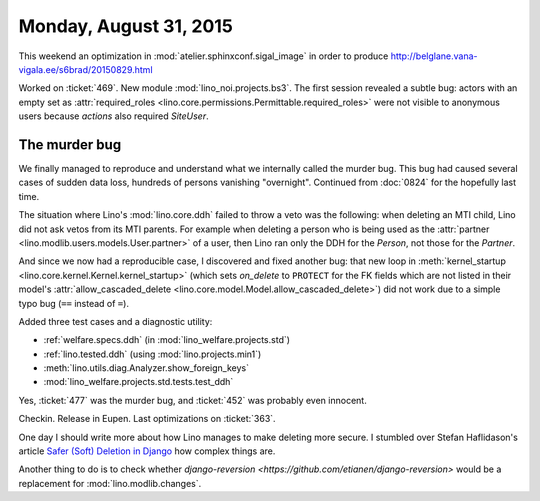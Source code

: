 =======================
Monday, August 31, 2015
=======================

This weekend an optimization in :mod:`atelier.sphinxconf.sigal_image`
in order to produce
http://belglane.vana-vigala.ee/s6brad/20150829.html

Worked on :ticket:`469`. New module :mod:`lino_noi.projects.bs3`.  The
first session revealed a subtle bug: actors with an empty set as
:attr:`required_roles
<lino.core.permissions.Permittable.required_roles>` were not visible
to anonymous users because *actions* also required `SiteUser`.


The murder bug
==============

We finally managed to reproduce and understand what we internally
called the murder bug. This bug had caused several cases of sudden
data loss, hundreds of persons vanishing "overnight".  Continued from
:doc:`0824` for the hopefully last time.

The situation where Lino's :mod:`lino.core.ddh` failed to throw a veto
was the following: when deleting an MTI child, Lino did not ask vetos
from its MTI parents.  For example when deleting a person who is being
used as the :attr:`partner <lino.modlib.users.models.User.partner>` of
a user, then Lino ran only the DDH for the `Person`, not those for the
`Partner`.

And since we now had a reproducible case, I discovered and fixed
another bug: that new loop in :meth:`kernel_startup
<lino.core.kernel.Kernel.kernel_startup>` (which sets `on_delete` to
``PROTECT`` for the FK fields which are not listed in their model's
:attr:`allow_cascaded_delete
<lino.core.model.Model.allow_cascaded_delete>`) did not work due to a
simple typo bug (``==`` instead of ``=``).

Added three test cases and a diagnostic utility:

- :ref:`welfare.specs.ddh` (in :mod:`lino_welfare.projects.std`)
- :ref:`lino.tested.ddh` (using :mod:`lino.projects.min1`)
- :meth:`lino.utils.diag.Analyzer.show_foreign_keys`
- :mod:`lino_welfare.projects.std.tests.test_ddh`

Yes, :ticket:`477` was the murder bug, and :ticket:`452` was probably
even innocent.  

Checkin. Release in Eupen. 
Last optimizations on :ticket:`363`.


One day I should write more about how Lino manages to make deleting
more secure.  I stumbled over Stefan Haflidason's article `Safer
(Soft) Deletion in Django
<http://stefan.haflidason.com/safer-soft-deletion-in-django/>`__
how complex things are.

Another thing to do is to check whether `django-reversion
<https://github.com/etianen/django-reversion>` would be a replacement
for :mod:`lino.modlib.changes`.
